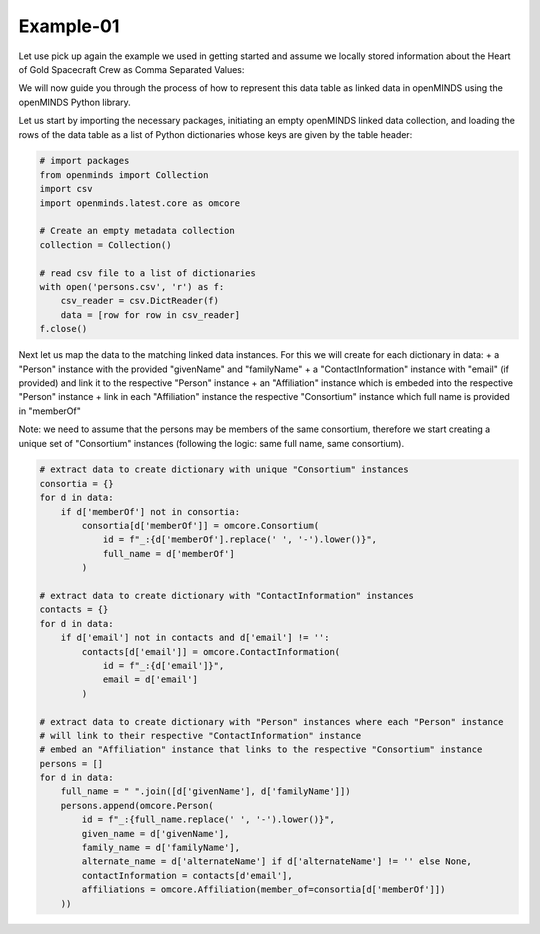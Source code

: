 Example-01
==========

Let use pick up again the example we used in getting started and assume we locally stored information about the Heart of Gold Spacecraft Crew as Comma Separated Values:

.. csv-table:: persons.csv
   :file: ../../_static/test-data/persons.csv
   :widths: 10, 10, 10, 10, 10
   :header-rows: 1

We will now guide you through the process of how to represent this data table as linked data in openMINDS using the openMINDS Python library.

Let us start by importing the necessary packages, initiating an empty openMINDS linked data collection, and loading the rows of the data table as a list of Python dictionaries whose keys are given by the table header:

.. code-block:: python

   # import packages
   from openminds import Collection
   import csv
   import openminds.latest.core as omcore

   # Create an empty metadata collection
   collection = Collection()

   # read csv file to a list of dictionaries
   with open('persons.csv', 'r') as f:
       csv_reader = csv.DictReader(f)
       data = [row for row in csv_reader]
   f.close()

Next let us map the data to the matching linked data instances. For this we will create for each dictionary in data:
+ a "Person" instance with the provided "givenName" and "familyName"
+ a "ContactInformation" instance with "email" (if provided) and link it to the respective "Person" instance
+ an "Affiliation" instance which is embeded into the respective "Person" instance
+ link in each "Affiliation" instance the respective "Consortium" instance which full name is provided in "memberOf" 

Note: we need to assume that the persons may be members of the same consortium, therefore we start creating a unique set of "Consortium" instances (following the logic: same full name, same consortium).

.. code-block:: python

   # extract data to create dictionary with unique "Consortium" instances
   consortia = {}
   for d in data:
       if d['memberOf'] not in consortia:
           consortia[d['memberOf']] = omcore.Consortium(
               id = f"_:{d['memberOf'].replace(' ', '-').lower()}",
               full_name = d['memberOf']
           )

   # extract data to create dictionary with "ContactInformation" instances
   contacts = {}
   for d in data:
       if d['email'] not in contacts and d['email'] != '':
           contacts[d['email']] = omcore.ContactInformation(
               id = f"_:{d['email']}",
               email = d['email']
           )

   # extract data to create dictionary with "Person" instances where each "Person" instance
   # will link to their respective "ContactInformation" instance
   # embed an "Affiliation" instance that links to the respective "Consortium" instance
   persons = []
   for d in data:
       full_name = " ".join([d['givenName'], d['familyName']])
       persons.append(omcore.Person(
           id = f"_:{full_name.replace(' ', '-').lower()}",
           given_name = d['givenName'],
           family_name = d['familyName'],
           alternate_name = d['alternateName'] if d['alternateName'] != '' else None,
           contactInformation = contacts[d'email'],
           affiliations = omcore.Affiliation(member_of=consortia[d['memberOf']])
       ))

   

